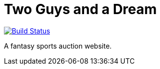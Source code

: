 = Two Guys and a Dream

image:https://snap-ci.com/akeely/twoguysandadream/branch/master/build_image["Build Status", link="https://snap-ci.com/akeely/twoguysandadream/branch/master"]

A fantasy sports auction website.

